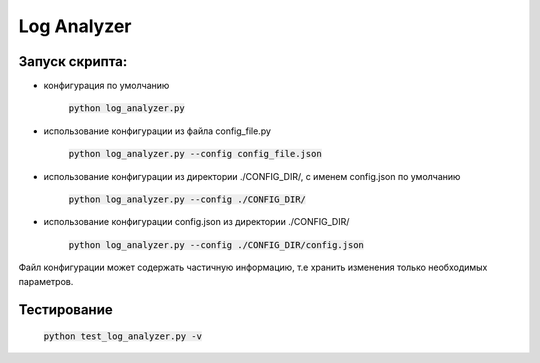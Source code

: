 Log Analyzer
============

Запуск скрипта:
---------------

* конфигурация по умолчанию

    :code:`python log_analyzer.py`

* использование конфигурации из файла config_file.py

    :code:`python log_analyzer.py --config config_file.json`

* использование конфигурации из директории ./CONFIG_DIR/, с именем config.json по умолчанию
  
    :code:`python log_analyzer.py --config ./CONFIG_DIR/`

* использование конфигурации config.json из директории ./CONFIG_DIR/

     :code:`python log_analyzer.py --config ./CONFIG_DIR/config.json`


Файл конфигурации может содержать частичную информацию, т.е хранить изменения только необходимых параметров.


Тестирование
------------

    :code:`python test_log_analyzer.py -v`

